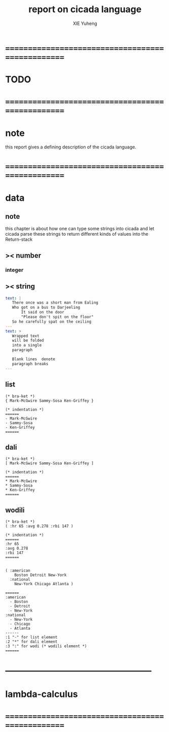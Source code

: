 #+TITLE: report on cicada language
#+AUTHOR: XIE Yuheng
#+EMAIL: xyheme@gmail.com


* ==================================================
* TODO
* ==================================================
* note
  this report gives a defining description 
  of the cicada language.
* ==================================================
* data
** note
   this chapter is about 
   how one can type some strings into cicada
   and let cicada parse these strings 
   to return different kinds of values into the Return-stack
** >< number
*** integer
** >< string
   #+begin_src yaml
   text: |
      There once was a short man from Ealing
      Who got on a bus to Darjeeling
          It said on the door
          "Please don't spit on the floor"
      So he carefully spat on the ceiling
   ---
   text: >
      Wrapped text
      will be folded
      into a single
      paragraph

      Blank lines  denote
      paragraph breaks
   ---
   #+end_src
** list
   #+begin_src cicada 
   (* bra-ket *)
   { Mark-McGwire Sammy-Sosa Ken-Griffey }

   (* indentation *)
   ======
   - Mark-McGwire
   - Sammy-Sosa
   - Ken-Griffey
   ======
   #+end_src
** dali
   #+begin_src cicada
   (* bra-ket *)
   [ Mark-McGwire Sammy-Sosa Ken-Griffey ]

   (* indentation *)
   ======
   * Mark-McGwire
   * Sammy-Sosa
   * Ken-Griffey
   ======
   #+end_src
** wodili
   #+begin_src cicada
   (* bra-ket *)
   ( :hr 65 :avg 0.278 :rbi 147 )

   (* indentation *)
   ======
   :hr 65
   :avg 0.278
   :rbi 147
   ======


   ( :american
       Boston Detroit New-York 
     :national 
       New-York Chicago Atlanta )  

   ======
   :american
     - Boston 
     - Detroit 
     - New-York 
   :national
     - New-York 
     - Chicago 
     - Atlanta 
   ------
   :1 "-" for list element
   :2 "*" for dali element
   :3 ":" for wodi (* wodili element *)
   ======   
   #+end_src
* --------------------------------------------------
* lambda-calculus
* ==================================================
